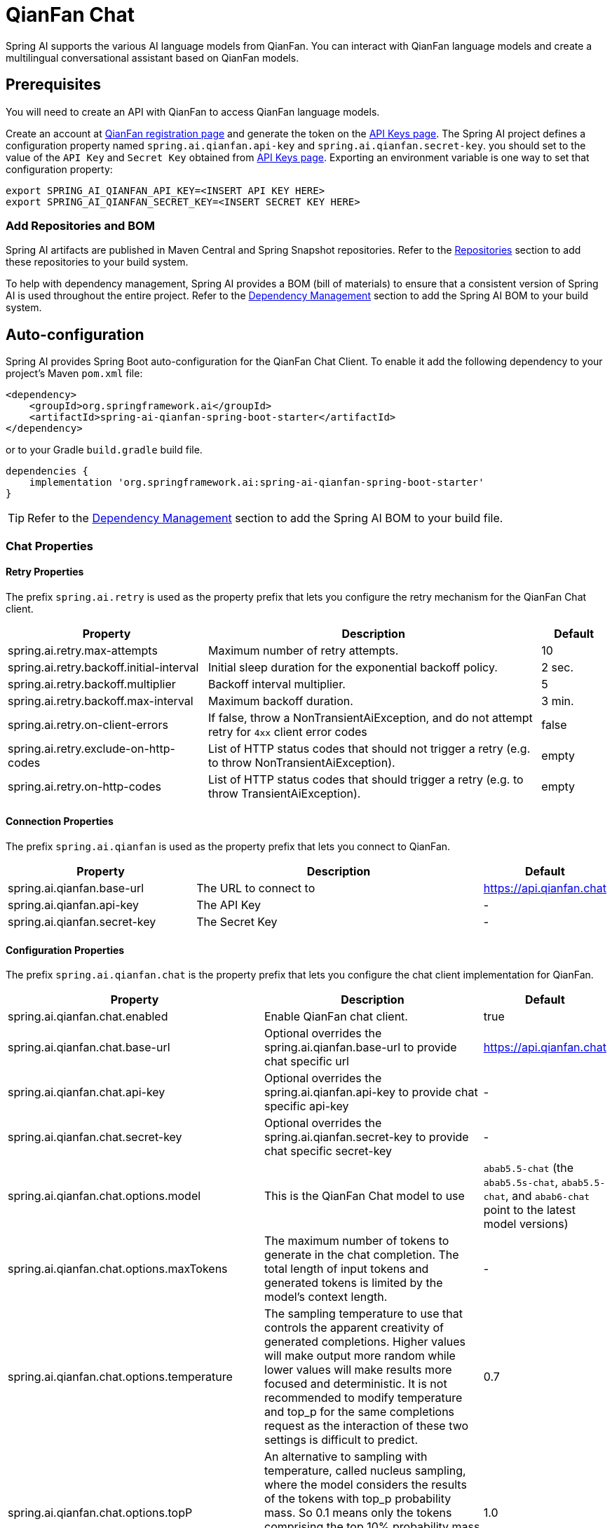 = QianFan Chat

Spring AI supports the various AI language models from QianFan. You can interact with QianFan language models and create a multilingual conversational assistant based on QianFan models.

== Prerequisites

You will need to create an API with QianFan to access QianFan language models.

Create an account at https://login.bce.baidu.com/new-reg[QianFan registration page] and generate the token on the https://console.bce.baidu.com/qianfan/ais/console/applicationConsole/application[API Keys page].
The Spring AI project defines a configuration property named `spring.ai.qianfan.api-key` and `spring.ai.qianfan.secret-key`.
you should set to the value of the `API Key` and `Secret Key` obtained from https://console.bce.baidu.com/qianfan/ais/console/applicationConsole/application[API Keys page].
Exporting an environment variable is one way to set that configuration property:

[source,shell]
----
export SPRING_AI_QIANFAN_API_KEY=<INSERT API KEY HERE>
export SPRING_AI_QIANFAN_SECRET_KEY=<INSERT SECRET KEY HERE>
----

=== Add Repositories and BOM

Spring AI artifacts are published in Maven Central and Spring Snapshot repositories.
Refer to the xref:getting-started.adoc#repositories[Repositories] section to add these repositories to your build system.

To help with dependency management, Spring AI provides a BOM (bill of materials) to ensure that a consistent version of Spring AI is used throughout the entire project. Refer to the xref:getting-started.adoc#dependency-management[Dependency Management] section to add the Spring AI BOM to your build system.



== Auto-configuration

Spring AI provides Spring Boot auto-configuration for the QianFan Chat Client.
To enable it add the following dependency to your project's Maven `pom.xml` file:

[source, xml]
----
<dependency>
    <groupId>org.springframework.ai</groupId>
    <artifactId>spring-ai-qianfan-spring-boot-starter</artifactId>
</dependency>
----

or to your Gradle `build.gradle` build file.

[source,groovy]
----
dependencies {
    implementation 'org.springframework.ai:spring-ai-qianfan-spring-boot-starter'
}
----

TIP: Refer to the xref:getting-started.adoc#dependency-management[Dependency Management] section to add the Spring AI BOM to your build file.

=== Chat Properties

==== Retry Properties

The prefix `spring.ai.retry` is used as the property prefix that lets you configure the retry mechanism for the QianFan Chat client.

[cols="3,5,1", stripes=even]
|====
| Property | Description | Default

| spring.ai.retry.max-attempts   | Maximum number of retry attempts. |  10
| spring.ai.retry.backoff.initial-interval | Initial sleep duration for the exponential backoff policy. |  2 sec.
| spring.ai.retry.backoff.multiplier | Backoff interval multiplier. |  5
| spring.ai.retry.backoff.max-interval | Maximum backoff duration. |  3 min.
| spring.ai.retry.on-client-errors | If false, throw a NonTransientAiException, and do not attempt retry for `4xx` client error codes | false
| spring.ai.retry.exclude-on-http-codes | List of HTTP status codes that should not trigger a retry (e.g. to throw NonTransientAiException). | empty
| spring.ai.retry.on-http-codes | List of HTTP status codes that should trigger a retry (e.g. to throw TransientAiException). | empty
|====

==== Connection Properties

The prefix `spring.ai.qianfan` is used as the property prefix that lets you connect to QianFan.

[cols="3,5,1", stripes=even]
|====
| Property | Description | Default

| spring.ai.qianfan.base-url         | The URL to connect to |  https://api.qianfan.chat
| spring.ai.qianfan.api-key          | The API Key           |  -
| spring.ai.qianfan.secret-key       | The Secret Key        |  -
|====

==== Configuration Properties

The prefix `spring.ai.qianfan.chat` is the property prefix that lets you configure the chat client implementation for QianFan.

[cols="3,5,1", stripes=even]
|====
| Property | Description | Default

| spring.ai.qianfan.chat.enabled | Enable QianFan chat client.  | true
| spring.ai.qianfan.chat.base-url | Optional overrides the spring.ai.qianfan.base-url to provide chat specific url |  https://api.qianfan.chat
| spring.ai.qianfan.chat.api-key | Optional overrides the spring.ai.qianfan.api-key to provide chat specific api-key |  -
| spring.ai.qianfan.chat.secret-key | Optional overrides the spring.ai.qianfan.secret-key to provide chat specific secret-key |  -
| spring.ai.qianfan.chat.options.model | This is the QianFan Chat model to use | `abab5.5-chat` (the `abab5.5s-chat`, `abab5.5-chat`, and `abab6-chat` point to the latest model versions)
| spring.ai.qianfan.chat.options.maxTokens | The maximum number of tokens to generate in the chat completion. The total length of input tokens and generated tokens is limited by the model's context length. | -
| spring.ai.qianfan.chat.options.temperature | The sampling temperature to use that controls the apparent creativity of generated completions. Higher values will make output more random while lower values will make results more focused and deterministic. It is not recommended to modify temperature and top_p for the same completions request as the interaction of these two settings is difficult to predict. | 0.7
| spring.ai.qianfan.chat.options.topP | An alternative to sampling with temperature, called nucleus sampling, where the model considers the results of the tokens with top_p probability mass. So 0.1 means only the tokens comprising the top 10% probability mass are considered. We generally recommend altering this or temperature but not both. | 1.0
| spring.ai.qianfan.chat.options.presencePenalty | Number between -2.0 and 2.0. Positive values penalize new tokens based on whether they appear in the text so far, increasing the model's likelihood to talk about new topics. |  0.0f
| spring.ai.qianfan.chat.options.frequencyPenalty | Number between -2.0 and 2.0. Positive values penalize new tokens based on their existing frequency in the text so far, decreasing the model's likelihood to repeat the same line verbatim. | 0.0f
| spring.ai.qianfan.chat.options.stop | The model will stop generating characters specified by stop, and currently only supports a single stop word in the format of ["stop_word1"] | -
|====

NOTE: You can override the common `spring.ai.qianfan.base-url`, `spring.ai.qianfan.api-key` and `spring.ai.qianfan.secret-key` for the `ChatClient` implementations.
The `spring.ai.qianfan.chat.base-url`, `spring.ai.qianfan.chat.api-key` and `spring.ai.qianfan.chat.secret-key` properties if set take precedence over the common properties.
This is useful if you want to use different QianFan accounts for different models and different model endpoints.

TIP: All properties prefixed with `spring.ai.qianfan.chat.options` can be overridden at runtime by adding a request specific <<chat-options>> to the `Prompt` call.

== Runtime Options [[chat-options]]

The link:https://github.com/spring-projects/spring-ai/blob/main/models/spring-ai-qianfan/src/main/java/org/springframework/ai/qianfan/QianFanChatOptions.java[QianFanChatOptions.java] provides model configurations, such as the model to use, the temperature, the frequency penalty, etc.

On start-up, the default options can be configured with the `QianFanChatModel(api, options)` constructor or the `spring.ai.qianfan.chat.options.*` properties.

At run-time you can override the default options by adding new, request specific, options to the `Prompt` call.
For example to override the default model and temperature for a specific request:

[source,java]
----
ChatResponse response = chatClient.call(
    new Prompt(
        "Generate the names of 5 famous pirates.",
        QianFanChatOptions.builder()
            .model(QianFanApi.ChatModel.ERNIE_Speed_8K.getValue())
            .temperature(0.5)
        .build()
    ));
----

TIP: In addition to the model specific link:https://github.com/spring-projects/spring-ai/blob/main/models/spring-ai-qianfan/src/main/java/org/springframework/ai/qianfan/QianFanChatOptions.java[QianFanChatOptions] you can use a portable https://github.com/spring-projects/spring-ai/blob/main/spring-ai-core/src/main/java/org/springframework/ai/chat/ChatOptions.java[ChatOptions] instance, created with the https://github.com/spring-projects/spring-ai/blob/main/spring-ai-core/src/main/java/org/springframework/ai/chat/ChatOptionsBuilder.java[ChatOptionsBuilder#builder()].

== Sample Controller

https://start.spring.io/[Create] a new Spring Boot project and add the `spring-ai-qianfan-spring-boot-starter` to your pom (or gradle) dependencies.

Add a `application.properties` file, under the `src/main/resources` directory, to enable and configure the QianFan Chat client:

[source,application.properties]
----
spring.ai.qianfan.api-key=YOUR_API_KEY
spring.ai.qianfan.secret-key=YOUR_SECRET_KEY
spring.ai.qianfan.chat.options.model=ernie_speed
spring.ai.qianfan.chat.options.temperature=0.7
----

TIP: replace the `api-key` and `secret-key` with your QianFan credentials.

This will create a `QianFanChatModel` implementation that you can inject into your class.
Here is an example of a simple `@Controller` class that uses the chat client for text generations.

[source,java]
----
@RestController
public class ChatController {

    private final QianFanChatModel chatClient;

    @Autowired
    public ChatController(QianFanChatModel chatClient) {
        this.chatClient = chatClient;
    }

    @GetMapping("/ai/generate")
    public Map generate(@RequestParam(value = "message", defaultValue = "Tell me a joke") String message) {
        return Map.of("generation", this.chatClient.call(message));
    }

    @GetMapping("/ai/generateStream")
	public Flux<ChatResponse> generateStream(@RequestParam(value = "message", defaultValue = "Tell me a joke") String message) {
        var prompt = new Prompt(new UserMessage(message));
        return this.chatClient.stream(prompt);
    }
}
----

== Manual Configuration

The link:https://github.com/spring-projects/spring-ai/blob/main/models/spring-ai-qianfan/src/main/java/org/springframework/ai/qianfan/QianFanChatModel.java[QianFanChatModel] implements the `ChatClient` and `StreamingChatClient` and uses the <<low-level-api>> to connect to the QianFan service.

Add the `spring-ai-qianfan` dependency to your project's Maven `pom.xml` file:

[source, xml]
----
<dependency>
    <groupId>org.springframework.ai</groupId>
    <artifactId>spring-ai-qianfan</artifactId>
</dependency>
----

or to your Gradle `build.gradle` build file.

[source,groovy]
----
dependencies {
    implementation 'org.springframework.ai:spring-ai-qianfan'
}
----

TIP: Refer to the xref:getting-started.adoc#dependency-management[Dependency Management] section to add the Spring AI BOM to your build file.

Next, create a `QianFanChatModel` and use it for text generations:

[source,java]
----
var qianFanApi = new QianFanApi(System.getenv("QIANFAN_API_KEY"), System.getenv("QIANFAN_SECRET_KEY"));

var chatClient = new QianFanChatModel(this.qianFanApi, QianFanChatOptions.builder()
                .model(QianFanApi.ChatModel.ERNIE_Speed_8K.getValue())
                .temperature(0.4)
                .maxTokens(200)
                .build());

ChatResponse response = this.chatClient.call(
    new Prompt("Generate the names of 5 famous pirates."));

// Or with streaming responses
Flux<ChatResponse> streamResponse = this.chatClient.stream(
    new Prompt("Generate the names of 5 famous pirates."));
----

The `QianFanChatOptions` provides the configuration information for the chat requests.
The `QianFanChatOptions.Builder` is fluent options builder.

=== Low-level QianFanApi Client [[low-level-api]]

The link:https://github.com/spring-projects/spring-ai/blob/main/models/spring-ai-qianfan/src/main/java/org/springframework/ai/qianfan/api/QianFanApi.java[QianFanApi] provides is lightweight Java client for link:https://cloud.baidu.com/doc/WENXINWORKSHOP/s/flfmc9do2[QianFan API].

Here is a simple snippet how to use the api programmatically:

[source,java]
----
String systemMessage = "Your name is QianWen";

QianFanApi qianFanApi =
    new QianFanApi(System.getenv("QIANFAN_API_KEY"), System.getenv("QIANFAN_SECRET_KEY"));

ChatCompletionMessage chatCompletionMessage =
    new ChatCompletionMessage("Hello world", Role.USER);

// Sync request
ResponseEntity<ChatCompletion> response = this.qianFanApi.chatCompletionEntity(
    new ChatCompletionRequest(List.of(this.chatCompletionMessage), this.systemMessage, QianFanApi.ChatModel.ERNIE_Speed_8K.getValue(), 0.7, false));

// Streaming request
Flux<ChatCompletionChunk> streamResponse = this.qianFanApi.chatCompletionStream(
        new ChatCompletionRequest(List.of(this.chatCompletionMessage), this.systemMessage, QianFanApi.ChatModel.ERNIE_Speed_8K.getValue(), 0.7, true));
----

Follow the https://github.com/spring-projects/spring-ai/blob/main/models/spring-ai-qianfan/src/main/java/org/springframework/ai/qianfan/api/QianFanApi.java[QianFanApi.java]'s JavaDoc for further information.

==== QianFanApi Samples
* The link:https://github.com/spring-projects/spring-ai/blob/main/models/spring-ai-qianfan/src/test/java/org/springframework/ai/qianfan/api/QianFanApiIT.java[QianFanApiIT.java] test provides some general examples how to use the lightweight library.